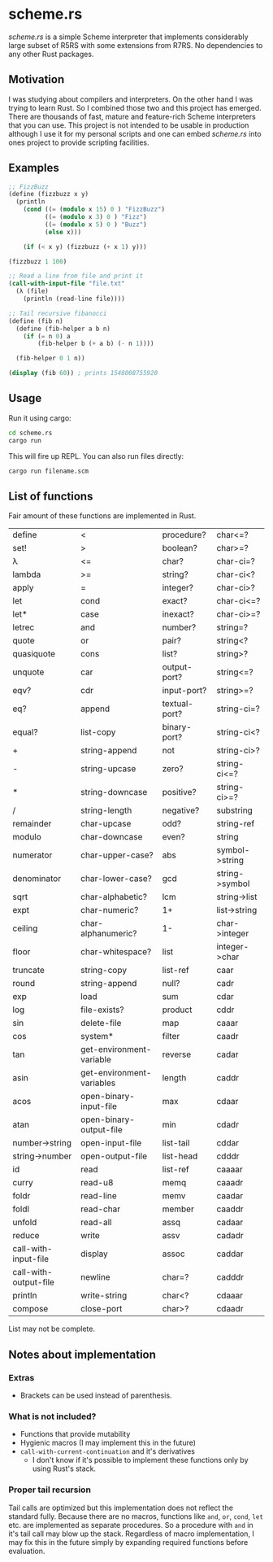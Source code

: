* scheme.rs
/scheme.rs/ is a simple Scheme interpreter that implements considerably large
subset of R5RS with some extensions from R7RS. No dependencies to any other
Rust packages.

** Motivation
I was studying about compilers and interpreters. On the other hand I was
trying to learn Rust. So I combined those two and this project has emerged.
There are thousands of fast, mature and feature-rich Scheme interpreters that
you can use. This project is not intended to be usable in production although
I use it for my personal scripts and one can embed /scheme.rs/ into ones
project to provide scripting facilities.

** Examples
#+BEGIN_SRC scheme
;; FizzBuzz
(define (fizzbuzz x y)
  (println
    (cond ((= (modulo x 15) 0 ) "FizzBuzz")
          ((= (modulo x 3) 0 ) "Fizz")
          ((= (modulo x 5) 0 ) "Buzz")
          (else x)))

    (if (< x y) (fizzbuzz (+ x 1) y)))

(fizzbuzz 1 100)

;; Read a line from file and print it
(call-with-input-file "file.txt"
  (λ (file)
    (println (read-line file))))

;; Tail recursive fibanocci
(define (fib n)
  (define (fib-helper a b n)
    (if (= n 0) a
        (fib-helper b (+ a b) (- n 1))))

  (fib-helper 0 1 n))

(display (fib 60)) ; prints 1548008755920
#+END_SRC

** Usage
Run it using cargo:
#+BEGIN_SRC bash
cd scheme.rs
cargo run
#+END_SRC

This will fire up REPL. You can also run files directly:
#+BEGIN_SRC bash
cargo run filename.scm
#+END_SRC

** List of functions
Fair amount of these functions are implemented in Rust.

| define                | <                         | procedure?    | char<=?        |
| set!                  | >                         | boolean?      | char>=?        |
| λ                     | <=                        | char?         | char-ci=?      |
| lambda                | >=                        | string?       | char-ci<?      |
| apply                 | =                         | integer?      | char-ci>?      |
| let                   | cond                      | exact?        | char-ci<=?     |
| let*                  | case                      | inexact?      | char-ci>=?     |
| letrec                | and                       | number?       | string=?       |
| quote                 | or                        | pair?         | string<?       |
| quasiquote            | cons                      | list?         | string>?       |
| unquote               | car                       | output-port?  | string<=?      |
| eqv?                  | cdr                       | input-port?   | string>=?      |
| eq?                   | append                    | textual-port? | string-ci=?    |
| equal?                | list-copy                 | binary-port?  | string-ci<?    |
| +                     | string-append             | not           | string-ci>?    |
| -                     | string-upcase             | zero?         | string-ci<=?   |
| *                     | string-downcase           | positive?     | string-ci>=?   |
| /                     | string-length             | negative?     | substring      |
| remainder             | char-upcase               | odd?          | string-ref     |
| modulo                | char-downcase             | even?         | string         |
| numerator             | char-upper-case?          | abs           | symbol->string |
| denominator           | char-lower-case?          | gcd           | string->symbol |
| sqrt                  | char-alphabetic?          | lcm           | string->list   |
| expt                  | char-numeric?             | 1+            | list->string   |
| ceiling               | char-alphanumeric?        | 1-            | char->integer  |
| floor                 | char-whitespace?          | list          | integer->char  |
| truncate              | string-copy               | list-ref      | caar           |
| round                 | string-append             | null?         | cadr           |
| exp                   | load                      | sum           | cdar           |
| log                   | file-exists?              | product       | cddr           |
| sin                   | delete-file               | map           | caaar          |
| cos                   | system*                   | filter        | caadr          |
| tan                   | get-environment-variable  | reverse       | cadar          |
| asin                  | get-environment-variables | length        | caddr          |
| acos                  | open-binary-input-file    | max           | cdaar          |
| atan                  | open-binary-output-file   | min           | cdadr          |
| number->string        | open-input-file           | list-tail     | cddar          |
| string->number        | open-output-file          | list-head     | cdddr          |
| id                    | read                      | list-ref      | caaaar         |
| curry                 | read-u8                   | memq          | caaadr         |
| foldr                 | read-line                 | memv          | caadar         |
| foldl                 | read-char                 | member        | caaddr         |
| unfold                | read-all                  | assq          | cadaar         |
| reduce                | write                     | assv          | cadadr         |
| call-with-input-file  | display                   | assoc         | caddar         |
| call-with-output-file | newline                   | char=?        | cadddr         |
| println               | write-string              | char<?        | cdaaar         |
| compose               | close-port                | char>?        | cdaadr         |

List may not be complete.

** Notes about implementation
*** Extras
- Brackets can be used instead of parenthesis.

*** What is not included?
- Functions that provide mutability
- Hygienic macros (I may implement this in the future)
- ~call-with-current-continuation~ and it's derivatives
    - I don't know if it's possible to implement these functions only by using
      Rust's stack.

*** Proper tail recursion
Tail calls are optimized but this implementation does not reflect the
standard fully. Because there are no macros, functions like ~and~, ~or~,
~cond~, ~let~ etc. are implemented as separate procedures. So a procedure with
~and~ in it's tail call may blow up the stack. Regardless of macro
implementation, I may fix this in the future simply by expanding required
functions before evaluation.
